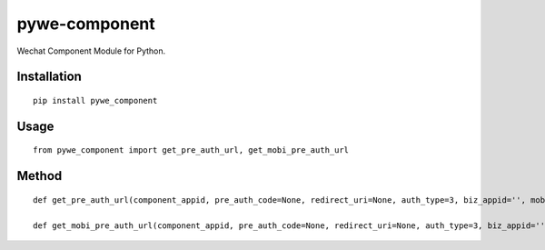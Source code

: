 ==============
pywe-component
==============

Wechat Component Module for Python.

Installation
============

::

    pip install pywe_component


Usage
=====

::

    from pywe_component import get_pre_auth_url, get_mobi_pre_auth_url


Method
======

::

    def get_pre_auth_url(component_appid, pre_auth_code=None, redirect_uri=None, auth_type=3, biz_appid='', mobi=False)

    def get_mobi_pre_auth_url(component_appid, pre_auth_code=None, redirect_uri=None, auth_type=3, biz_appid='')

